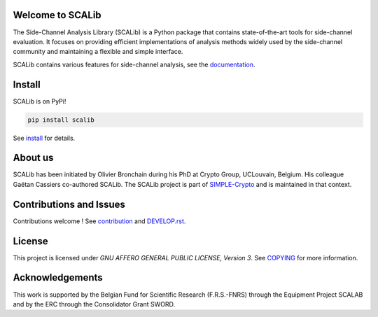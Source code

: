 Welcome to SCALib
=================

.. image:: https://badge.fury.io/py/scalib.svg
    :target: https://badge.fury.io/py/scalib
.. image:: https://readthedocs.org/projects/scalib/badge/?version=stable
    :target: https://scalib.readthedocs.io/en/stable/
    :alt: Documentation Status

The Side-Channel Analysis Library (SCALib) is a Python package that
contains state-of-the-art tools for side-channel evaluation. It focuses on
providing efficient implementations of analysis methods widely used by the
side-channel community and maintaining a flexible and simple interface.

SCALib contains various features for side-channel analysis, see the documentation_.

.. _documentation: https://scalib.readthedocs.io/en/stable

Install
=======

SCALib is on PyPi!

.. code-block::

    pip install scalib

See install_ for details.
 
.. _install: https://scalib.readthedocs.io/en/stable/index.html#install


About us
========
SCALib has been initiated by Olivier Bronchain during his PhD at Crypto Group,
UCLouvain, Belgium. His colleague Gaëtan Cassiers co-authored SCALib. The SCALib
project is part of `SIMPLE-Crypto <https://www.simple-crypto.dev/>`_ and is
maintained in that context.


Contributions and Issues
========================

Contributions welcome !
See contribution_ and `DEVELOP.rst <DEVELOP.rst>`_.

.. _contribution: https://scalib.readthedocs.io/en/stable/index.html#contributions-and-issues

License
=======
This project is licensed under `GNU AFFERO GENERAL PUBLIC LICENSE, Version 3`.
See `COPYING <COPYING>`_ for more information.

Acknowledgements
================

This work is supported by the Belgian Fund for Scientific Research
(F.R.S.-FNRS) through the Equipment Project SCALAB and by the ERC through the
Consolidator Grant SWORD.

